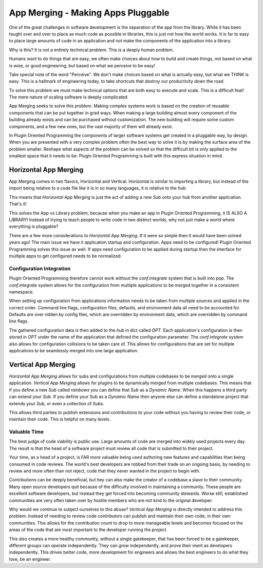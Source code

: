 ===================================
App Merging - Making Apps Pluggable
===================================

One of the great challenges in software development is the separation of the
app from the library. While it has been taught over and over to place as much
code as possible in libraries, this is just not how the world works. It is
far to easy to place large amounts of code in an application and not make
the components of the application into a library.

Why is this? It is not a entirely technical problem. This is a deeply human problem.

Humans want to do things that are easy, we often make choices about how to
build and create things, not based on what is wise, or good engineering,
but based on what we perceive to be easy!

Take special note of the word "Perceive". We don't make choices based on what
is actually easy, but what we THINK is easy. This is a hallmark of engineering today,
to take shortcuts that destroy our productivity down the road.

To solve this problem we must make technical options that are both easy to
execute and scale. This is a difficult feat! The mere nature of scaling
software is deeply complicated.

App Merging seeks to solve this problem. Making complex systems work is based
on the creation of reusable components that can be put together in grad ways.
When making a large building almost every component of the building already
exists and can be purchased without customization. The new building will require
some custom components, and a few new ones, but the vast majority of them will
already exist.

In Plugin Oriented Programming the components of larger software systems get created
in a pluggable way, by design. When you are presented with a very complex problem
often the best way to solve it is by making the surface area of the problem smaller.
Reshape what aspects of the problem can be solved so that the difficult bit
is only applied to the smallest space that it needs to be. Plugin Oriented Programming
is built with this express situation in mind.

Horizontal App Merging
======================

App Merging  comes in two flavors, Horizontal and Vertical. Horizontal is similar
to importing a library, but instead of the import being relative to a code file
like it is in so many languages, it is relative to the `hub`.

This means that *Horizontal App Merging* is just the act of adding a new *Sub*
onto your `hub` from another application. That's it!

This solves the App vs Library problem, because when you make an app in Plugin
Oriented Programming, it IS ALSO A LIBRARY! Instead of trying to teach people to
write code in two distinct worlds, why not just make a world where everything is
pluggable?

There are a few more considerations to *Horizontal App Merging*. If it were so
simple then it would have been solved years ago! The main issue we have it
application startup and configuration. Apps need to be configured! Plugin
Oriented Programming solves this issue as well. If apps need configuration
to be applied during startup then the interface for multiple apps to get
configured needs to be normalized.

Configuration Integration
-------------------------

Plugin Oriented Programming therefore cannot work without the `conf.integrate`
system that is built into `pop`. The `conf.integrate` system allows for the
configuration from multiple applications to be merged together in a consistent
namespace.

When setting up configuration from applications information needs to be taken
from multiple sources and applied in the correct order. Command line flags,
configuration files, defaults, and environment data all need to be accounted
for. Defaults are over ridden by config files, which are overridden by
environment data, which are overridden by command line flags.

The gathered configuration data is then added to the `hub` in dict called `OPT`.
Each application's configuration is then stored in `OPT` under the name of the
application that defined the configuration parameter. The `conf.integrate` system
also allows for configuration collisions to be taken care of. This allows for
configurations that are set for multiple applications to be seamlessly merged into
one large application.

Vertical App Merging
====================

*Horizontal App Merging* allows for subs and configurations from multiple codebases to be merged onto a
single application. *Vertical App Merging* allows for plugins to be dynamically merged
from multiple codebases. This means that if you define a new *Sub* called `rainbows` you
can define that *Sub* as a *Dynamic Name*. When this happens a third party
can extend your *Sub*. If you define your Sub as a *Dynamic Name* then
anyone else can define a standalone project that extends your *Sub*, or even a collection
of *Subs*.

This allows third parties to publish extensions and contributions to your code without
you having to review their code, or maintain their code. This is helpful on many levels.

Valuable Time
-------------

The best judge of code viability is public use. Large amounts of code are merged
into widely used projects every day. The result is that the head of a software project
must review all code that is submitted to their project.

Your time, as a head of a project, is FAR more valuable being used authoring new
features and capabilities than being consumed in code reviews. The world's best
developers are robbed from their trade on an ongoing basis, by needing to review
and more often than not reject, code that they never wanted in the project to begin
with.

Contributions can be deeply beneficial, but hey can also make the creator of a
codebase a slave to their community. Many open source developers quit because of
the difficulty involved in maintaining a community. These people are excellent
software developers, but instead they get forced into becoming community stewards.
Worse still, established communities are very often taken over by hostile members
who are not kind to the original developer.

Why would we continue to subject ourselves to this abuse? *Vertical App Merging*
is directly intended to address this problem. Instead of needing to review code
contributors can publish and maintain their own code, in their own communities.
This allows for the contribution count to drop to more manageable levels and
becomes focused on the areas of the code that are most important to the developer
running the project.

This also creates a more healthy community, without a single gatekeeper, that has
been forced to be a gatekeeper, different groups can operate independently. They
can grow independently, and prove their merit as developers independently. This
drives better code, more development for engineers and allows the best engineers to
do what they love, be an engineer.
